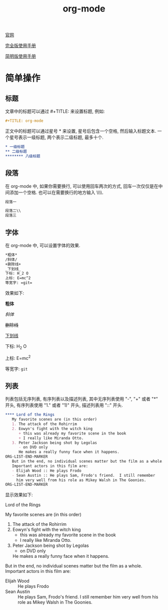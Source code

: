 #+TITLE: org-mode

[[http://orgmode.org][官网]]

[[https://github.com/lsytj0413/learn-note/blob/master/text/org.pdf][完全版使用手册]]

[[https://github.com/lsytj0413/learn-note/blob/master/text/orgguide.pdf][简明版使用手册]]

* 简单操作

** 标题

文章中的标题可以通过 #+TITLE: 来设置标题, 例如:

#+BEGIN_SRC org
#+TITLE: org-mode
#+END_SRC

正文中的标题可以通过星号 * 来设置, 星号后包含一个空格, 然后输入标题文本. 一个星号表示一级标题, 两个表示二级标题, 最多十个.

#+BEGIN_SRC org
* 一级标题
** 二级标题
******** 八级标题
#+END_SRC

** 段落

在 org-mode 中, 如果你需要换行, 可以使用回车两次的方式, 回车一次仅仅是在中间添加一个空格. 也可以在需要换行的地方输入 \\\\.

#+BEGIN_SRC org
段落一

段落二\\
段落三
#+END_SRC

** 字体

在 org-mode 中, 可以设置字体的效果.

#+BEGIN_SRC org
*粗体*
/斜体/
+删除线+
_下划线_
下标: H_2 O
上标: E=mc^2
等宽字: =git=
#+END_SRC

效果如下:

*粗体*

/斜体/

+删除线+

_下划线_

下标: H_2 O

上标: E=mc^2

等宽字: =git=

** 列表

列表包括无序列表, 有序列表以及描述列表, 其中无序列表使用 "-", "+" 或者 "*" 开头, 有序列表使用 "1." 或者 "1)" 开头, 描述列表用 "::" 开头.

#+BEGIN_SRC org
**** Lord of the Rings
   My favorite scenes are (in this order)
   1. The attack of the Rohirrim
   2. Eowyn's fight with the witch king
      + this was already my favorite scene in the book
      + I really like Miranda Otto.
   3. Peter Jackson being shot by Legolas
      - on DVD only
      He makes a really funny face when it happens.
ORG-LIST-END-MARKER
   But in the end, no individual scenes matter but the film as a whole.
   Important actors in this film are:
   - Elijah Wood :: He plays Frodo
   - Sean Austin :: He plays Sam, Frodo's friend.  I still remember
     him very well from his role as Mikey Walsh in The Goonies.
ORG-LIST-END-MARKER
#+END_SRC

显示效果如下:

**** Lord of the Rings
     My favorite scenes are (in this order)
   1. The attack of the Rohirrim
   2. Eowyn's fight with the witch king
      + this was already my favorite scene in the book
      + I really like Miranda Otto.
   3. Peter Jackson being shot by Legolas
      - on DVD only
      He makes a really funny face when it happens.
   

   But in the end, no individual scenes matter but the film as a whole.
   Important actors in this film are:
   - Elijah Wood :: He plays Frodo
   - Sean Austin :: He plays Sam, Frodo's friend.  I still remember
     him very well from his role as Mikey Walsh in The Goonies.
